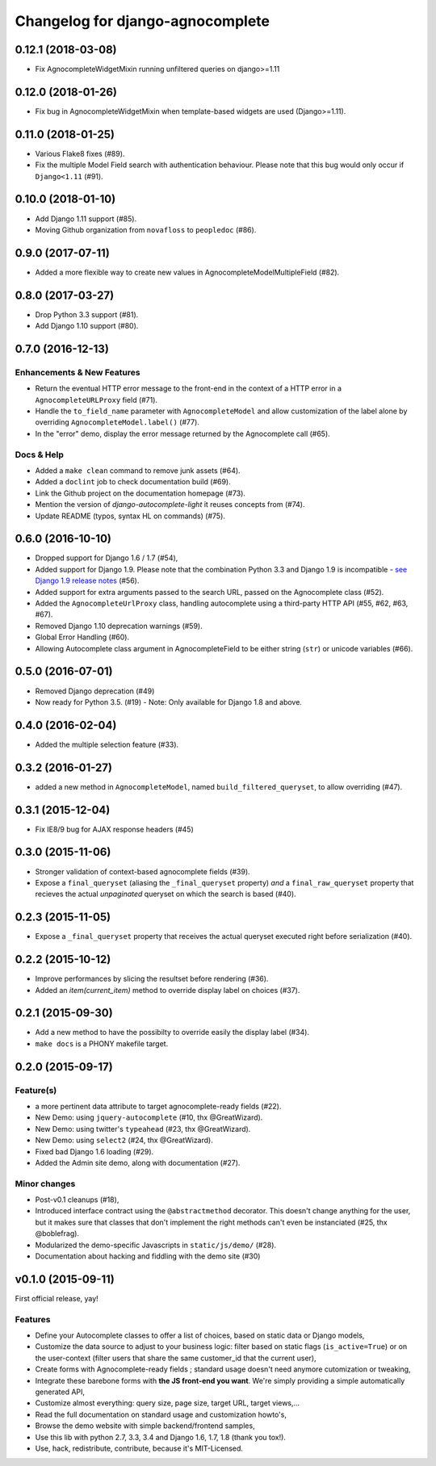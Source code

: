 =================================
Changelog for django-agnocomplete
=================================

0.12.1 (2018-03-08)
===================

* Fix AgnocompleteWidgetMixin running unfiltered queries on django>=1.11

0.12.0 (2018-01-26)
===================

* Fix bug in AgnocompleteWidgetMixin when template-based widgets are used (Django>=1.11).

0.11.0 (2018-01-25)
===================

* Various Flake8 fixes (#89).
* Fix the multiple Model Field search with authentication behaviour. Please note that this bug would only occur if ``Django<1.11`` (#91).

0.10.0 (2018-01-10)
==================

- Add Django 1.11 support (#85).
- Moving Github organization from ``novafloss`` to ``peopledoc`` (#86).

0.9.0 (2017-07-11)
==================

- Added a more flexible way to create new values in AgnocompleteModelMultipleField (#82).

0.8.0 (2017-03-27)
==================

- Drop Python 3.3 support (#81).
- Add Django 1.10 support (#80).


0.7.0 (2016-12-13)
==================

Enhancements & New Features
---------------------------

- Return the eventual HTTP error message to the front-end in the context of a HTTP error in a ``AgnocompleteURLProxy`` field (#71).
- Handle the ``to_field_name`` parameter with ``AgnocompleteModel`` and allow customization of the label alone by overriding ``AgnocompleteModel.label()`` (#77).
- In the "error" demo, display the error message returned by the Agnocomplete call (#65).

Docs & Help
-----------

- Added a ``make clean`` command to remove junk assets (#64).
- Added a ``doclint`` job to check documentation build (#69).
- Link the Github project on the documentation homepage (#73).
- Mention the version of `django-autocomplete-light` it reuses concepts from (#74).
- Update README (typos, syntax HL on commands) (#75).

0.6.0 (2016-10-10)
==================

- Dropped support for Django 1.6 / 1.7 (#54),
- Added support for Django 1.9. Please note that the combination Python 3.3 and Django 1.9 is incompatible - `see Django 1.9 release notes <https://docs.djangoproject.com/en/1.10/releases/1.9/>`_ (#56).
- Added support for extra arguments passed to the search URL, passed on the Agnocomplete class (#52).
- Added the ``AgnocompleteUrlProxy`` class, handling autocomplete using a third-party HTTP API (#55, #62, #63, #67).
- Removed Django 1.10 deprecation warnings (#59).
- Global Error Handling (#60).
- Allowing Autocomplete class argument in AgnocompleteField to be either string (``str``) or unicode variables (#66).

0.5.0 (2016-07-01)
==================

- Removed Django deprecation (#49)
- Now ready for Python 3.5. (#19) - Note: Only available for Django 1.8 and above.

0.4.0 (2016-02-04)
==================

- Added the multiple selection feature (#33).


0.3.2 (2016-01-27)
==================

- added a new method in ``AgnocompleteModel``, named ``build_filtered_queryset``, to allow overriding (#47).


0.3.1 (2015-12-04)
==================

- Fix IE8/9 bug for AJAX response headers (#45)


0.3.0 (2015-11-06)
==================

- Stronger validation of context-based agnocomplete fields (#39).
- Expose a ``final_queryset`` (aliasing the ``_final_queryset`` property) *and* a ``final_raw_queryset`` property that recieves the actual *unpaginated* queryset on which the search is based (#40).


0.2.3 (2015-11-05)
==================

- Expose a ``_final_queryset`` property that receives the actual queryset executed right before serialization (#40).


0.2.2 (2015-10-12)
==================

- Improve performances by slicing the resultset before rendering (#36).
- Added an `item(current_item)` method to override display label on choices (#37).


0.2.1 (2015-09-30)
==================

- Add a new method to have the possibilty to override easily the display label (#34).
- ``make docs`` is a PHONY makefile target.

0.2.0 (2015-09-17)
==================

Feature(s)
----------

- a more pertinent data attribute to target agnocomplete-ready fields (#22).
- New Demo: using ``jquery-autocomplete`` (#10, thx @GreatWizard).
- New Demo: using twitter's ``typeahead`` (#23, thx @GreatWizard).
- New Demo: using ``select2`` (#24, thx @GreatWizard).
- Fixed bad Django 1.6 loading (#29).
- Added the Admin site demo, along with documentation (#27).

Minor changes
-------------

- Post-v0.1 cleanups (#18),
- Introduced interface contract using the ``@abstractmethod`` decorator. This doesn't change anything for the user, but it makes sure that classes that don't implement the right methods can't even be instanciated (#25, thx @boblefrag).
- Modularized the demo-specific Javascripts in ``static/js/demo/`` (#28).
- Documentation about hacking and fiddling with the demo site (#30)

v0.1.0 (2015-09-11)
===================

First official release, yay!

Features
--------

* Define your Autocomplete classes to offer a list of choices, based on static data or Django models,
* Customize the data source to adjust to your business logic: filter based on static flags (``is_active=True``) or on the user-context (filter users that share the same customer_id that the current user),
* Create forms with Agnocomplete-ready fields ; standard usage doesn't need anymore cutomization or tweaking,
* Integrate these barebone forms with **the JS front-end you want**. We're simply providing a simple automatically generated API,
* Customize almost everything: query size, page size, target URL, target views,...
* Read the full documentation on standard usage and customization howto's,
* Browse the demo website with simple backend/frontend samples,
* Use this lib with python 2.7, 3.3, 3.4 and Django 1.6, 1.7, 1.8 (thank you tox!).
* Use, hack, redistribute, contribute, because it's MIT-Licensed.
